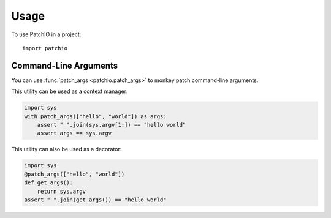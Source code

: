 =====
Usage
=====

To use PatchIO in a project::

    import patchio


Command-Line Arguments
----------------------

You can use :func:`patch_args <patchio.patch_args>` to monkey patch command-line arguments.

This utility can be used as a context manager:

.. code-block:: python

    import sys
    with patch_args(["hello", "world"]) as args:
        assert " ".join(sys.argv[1:]) == "hello world"
        assert args == sys.argv


This utility can also be used as a decorator:

.. code-block:: python

    import sys
    @patch_args(["hello", "world"])
    def get_args():
        return sys.argv
    assert " ".join(get_args()) == "hello world"
